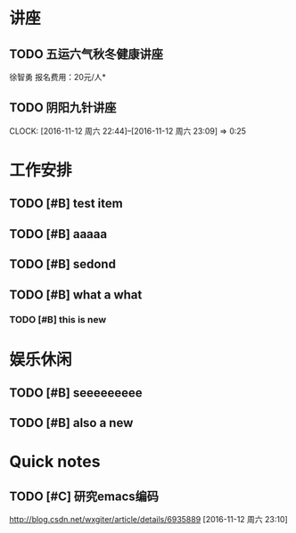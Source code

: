 ﻿* 讲座
** TODO 五运六气秋冬健康讲座
   DEADLINE: <2016-11-12 周六 16:30> SCHEDULED: <2016-11-12 周六 14:30>
   徐智勇
   报名费用：20元/人*
** TODO 阴阳九针讲座
   DEADLINE: <2016-11-18 周五 16:30> SCHEDULED: <2016-11-18 周五 14:30>
   CLOCK: [2016-11-12 周六 22:44]--[2016-11-12 周六 23:09] =>  0:25






* 工作安排

** TODO [#B] test item

** TODO [#B] aaaaa

** TODO [#B] sedond

** TODO [#B] what a what

*** TODO [#B] this is new 

* 娱乐休闲
** TODO [#B] seeeeeeeee

** TODO [#B] also a new 


* Quick notes
** TODO [#C] 研究emacs编码
http://blog.csdn.net/wxgiter/article/details/6935889
  [2016-11-12 周六 23:10]

